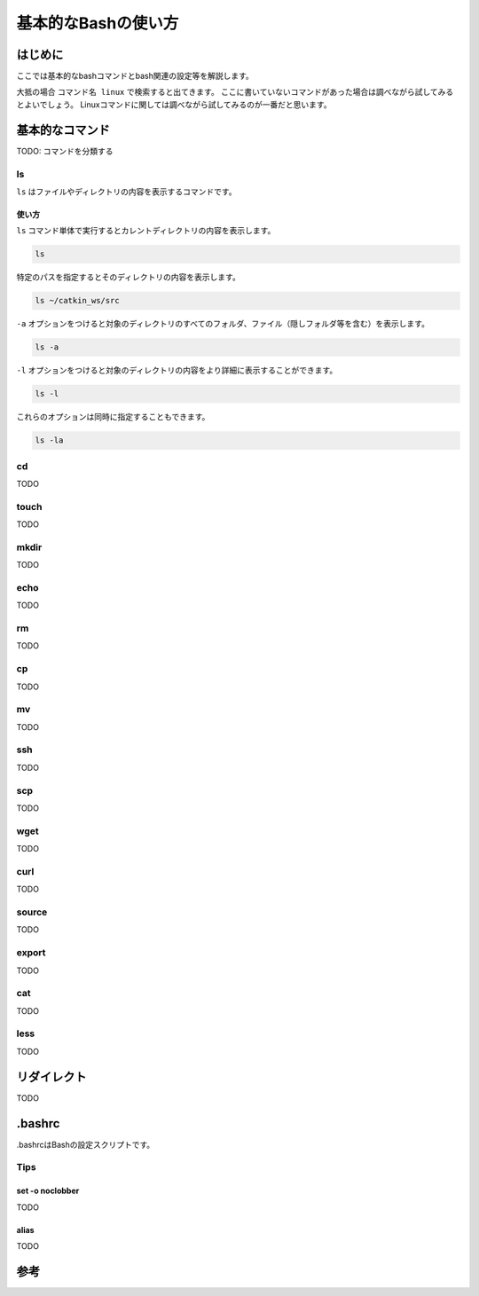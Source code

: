 ========================================
基本的なBashの使い方
========================================

はじめに
========================================
ここでは基本的なbashコマンドとbash関連の設定等を解説します。

大抵の場合 ``コマンド名 linux`` で検索すると出てきます。
ここに書いていないコマンドがあった場合は調べながら試してみるとよいでしょう。
Linuxコマンドに関しては調べながら試してみるのが一番だと思います。

基本的なコマンド
========================================
TODO: コマンドを分類する

ls
----
``ls`` はファイルやディレクトリの内容を表示するコマンドです。

使い方
^^^^^^
``ls`` コマンド単体で実行するとカレントディレクトリの内容を表示します。

.. code-block:: bash

    ls

特定のパスを指定するとそのディレクトリの内容を表示します。

.. code-block:: bash

    ls ~/catkin_ws/src

``-a`` オプションをつけると対象のディレクトリのすべてのフォルダ、ファイル（隠しフォルダ等を含む）を表示します。

.. code-block:: bash

    ls -a

``-l`` オプションをつけると対象のディレクトリの内容をより詳細に表示することができます。

.. code-block:: bash

    ls -l

これらのオプションは同時に指定することもできます。

.. code-block:: bash

    ls -la

cd
----
TODO

touch
------
TODO

mkdir
------
TODO

echo
------
TODO

rm
----
TODO

cp
----
TODO

mv
----
TODO

ssh
----
TODO

scp
----
TODO

wget
----
TODO

curl
----
TODO

source
-------
TODO

export
--------
TODO

cat
----
TODO

less
------
TODO

リダイレクト
============
TODO

.bashrc
============
.bashrcはBashの設定スクリプトです。

Tips
-----

set -o noclobber
^^^^^^^^^^^^^^^^^
TODO

alias
^^^^^^
TODO

参考
==========
